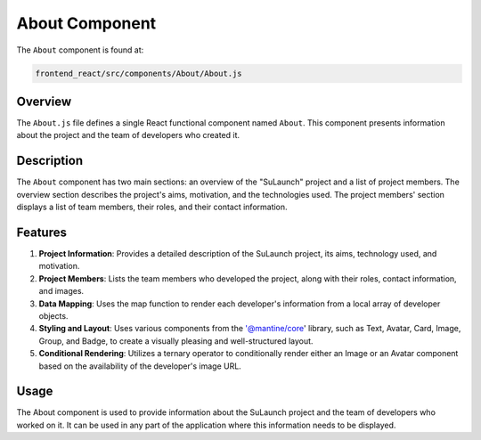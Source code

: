 ===================
About Component
===================
The ``About`` component is found at:

.. code-block:: bash

   frontend_react/src/components/About/About.js

Overview
=========
The ``About.js`` file defines a single React functional component named ``About``. This component presents information about the project and the team of developers who created it.

Description
============
The ``About`` component has two main sections: an overview of the "SuLaunch" project and a list of project members. The overview section describes the project's aims, motivation, and the technologies used. The project members' section displays a list of team members, their roles, and their contact information.

Features
=========
1. **Project Information**: Provides a detailed description of the SuLaunch project, its aims, technology used, and motivation.
   
2. **Project Members**: Lists the team members who developed the project, along with their roles, contact information, and images.

3. **Data Mapping**: Uses the map function to render each developer's information from a local array of developer objects.

4. **Styling and Layout**: Uses various components from the '@mantine/core' library, such as Text, Avatar, Card, Image, Group, and Badge, to create a visually pleasing and well-structured layout.

5. **Conditional Rendering**: Utilizes a ternary operator to conditionally render either an Image or an Avatar component based on the availability of the developer's image URL.

Usage
=====
The About component is used to provide information about the SuLaunch project and the team of developers who worked on it. It can be used in any part of the application where this information needs to be displayed.

